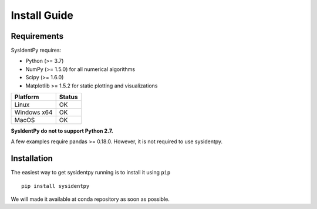 Install Guide
=============

Requirements
------------

SysIdentPy requires:

- Python (>= 3.7)
- NumPy (>= 1.5.0) for all numerical algorithms
- Scipy (>= 1.6.0)
- Matplotlib >= 1.5.2 for static plotting and visualizations

==============   ===================
Platform         Status
==============   ===================
Linux            OK
Windows x64      OK
MacOS			 OK
==============   ===================

**SysIdentPy do not to support Python 2.7.**

A few examples require pandas >= 0.18.0. However, it is not required to use sysidentpy.

Installation
------------

The easiest way to get sysidentpy running is to install it using ``pip``   ::

    pip install sysidentpy

We will made it available at conda repository as soon as possible.
